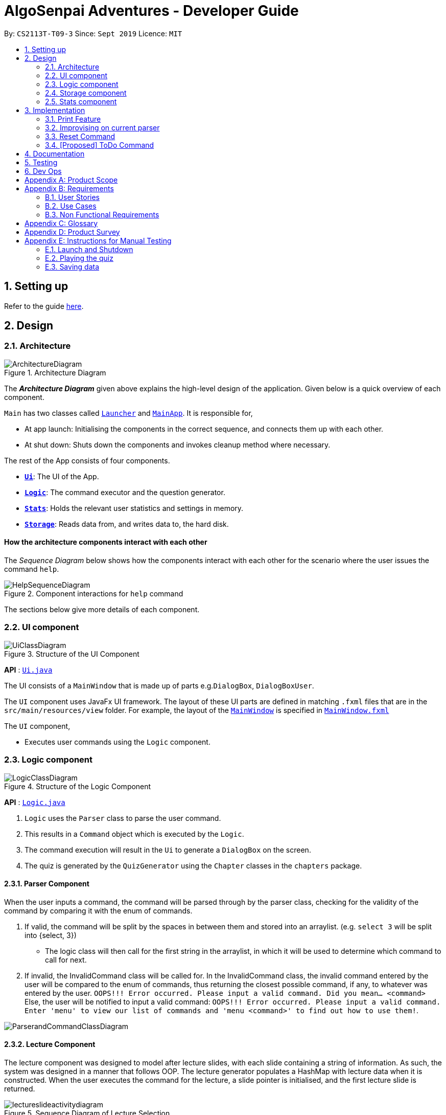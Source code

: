 = AlgoSenpai Adventures - Developer Guide
:site-section: DeveloperGuide
:toc:
:toc-title:
:toc-placement: preamble
:sectnums:
:imagesDir: images
:stylesDir: stylesheets
:xrefstyle: full
:experimental:
ifdef::env-github[]
:tip-caption: :bulb:
:note-caption: :information_source:
endif::[]
:repoURL: https://github.com/AY1920S1-CS2113T-T09-3/main

By: `CS2113T-T09-3`      Since: `Sept 2019`      Licence: `MIT`

== Setting up

Refer to the guide <<SettingUp#, here>>.

== Design

[[Design-Architecture]]
=== Architecture

.Architecture Diagram
image::ArchitectureDiagram.png[]

The *_Architecture Diagram_* given above explains the high-level design of the application. Given below is a quick overview of each component.


`Main` has two classes called link:https://github.com/AY1920S1-CS2113T-T09-3/main/blob/master/src/main/java/com/algosenpai/app/Launcher.java[`Launcher`] and link:https://github.com/AY1920S1-CS2113T-T09-3/main/blob/master/src/main/java/com/algosenpai/app/MainApp.java[`MainApp`]. It is responsible for,

* At app launch: Initialising the components in the correct sequence, and connects them up with each other.
* At shut down: Shuts down the components and invokes cleanup method where necessary.

The rest of the App consists of four components.

* <<Design-Ui,*`Ui`*>>: The UI of the App.
* <<Design-Logic,*`Logic`*>>: The command executor and the question generator.
* <<Design-Model,*`Stats`*>>: Holds the relevant user statistics and settings in memory.
* <<Design-Storage,*`Storage`*>>: Reads data from, and writes data to, the hard disk.

//Each of the four components
//
//* Defines its _API_ in an `interface` with the same name as the Component.
//* Exposes its functionality using a `{Component Name}Manager` class.
//
//For example, the `Logic` component (see the class diagram given below) defines it's API in the `Logic.java` interface and exposes its functionality using the `LogicManager.java` class.

//.Class Diagram of the Logic Component
//image::LogicClassDiagram.png[]

[discrete]
==== How the architecture components interact with each other

The _Sequence Diagram_ below shows how the components interact with each other for the scenario where the user issues the command `help`.

.Component interactions for `help` command
image::HelpSequenceDiagram.png[]

The sections below give more details of each component.

[[Design-Ui]]
=== UI component

.Structure of the UI Component
image::UiClassDiagram.png[]

*API* : link:https://github.com/AY1920S1-CS2113T-T09-3/main/blob/master/src/main/java/com/algosenpai/app/ui/Ui.java[`Ui.java`]

The UI consists of a `MainWindow` that is made up of parts e.g.`DialogBox`, `DialogBoxUser`.

The `UI` component uses JavaFx UI framework. The layout of these UI parts are defined in matching `.fxml` files that are in the `src/main/resources/view` folder. For example, the layout of the link:https://github.com/AY1920S1-CS2113T-T09-3/main/blob/master/src/main/java/com/algosenpai/app/ui/Ui.java[`MainWindow`] is specified in link:https://github.com/AY1920S1-CS2113T-T09-3/main/blob/master/src/main/resources/view/MainWindow.fxml[`MainWindow.fxml`]

The `UI` component,

* Executes user commands using the `Logic` component.

[[Design-Logic]]
=== Logic component

[[fig-LogicClassDiagram]]
.Structure of the Logic Component
image::LogicClassDiagram.png[]

*API* :
link:https://github.com/AY1920S1-CS2113T-T09-3/main/blob/master/src/main/java/com/algosenpai/app/logic/Logic.java[`Logic.java`]

.  `Logic` uses the `Parser` class to parse the user command.
.  This results in a `Command` object which is executed by the `Logic`.
.  The command execution will result in the `Ui` to generate a `DialogBox` on the screen.
.  The quiz is generated by the `QuizGenerator` using the `Chapter` classes in the `chapters` package.

//Given below is the Sequence Diagram for interactions within the `Logic` component for the `executeCommand("help")` API call.
//
//.Interactions Inside the Logic Component for the `help` Command
//image::DeleteSequenceDiagram.png[]

==== Parser Component

When the user inputs a command, the command will be parsed through by the parser class, checking for the validity of the command by comparing it with the enum of commands.

. If valid, the command will be split by the spaces in between them and stored into an arraylist. (e.g. `select 3` will be split into {select, 3})
    - The logic class will then call for the first string in the arraylist, in which it will be used to determine which command to call for next.
. If invalid, the InvalidCommand class will be called for. In the InvalidCommand class, the invalid command entered by the user will be compared to the enum of commands,
thus returning the closest possible command, if any, to whatever was entered by the user. `OOPS!!! Error occurred. Please input a valid command. Did you mean... <command>`
Else, the user will be notified to input a valid command: `OOPS!!! Error occurred. Please input a valid command. Enter 'menu' to view our list of commands and 'menu <command>' to find out how to use them!`.

image::ParserandCommandClassDiagram.png[]

==== Lecture Component

The lecture component was designed to model after lecture slides, with each slide containing a string of information. As such, the system was designed in a manner
that follows OOP. The lecture generator populates a HashMap with lecture data when it is constructed. When the user executes the command for the lecture,
a slide pointer is initialised, and the first lecture slide is returned.

[[fig-LectureSequenceDiagram]]
.Sequence Diagram of Lecture Selection
image::lectureslideactivitydiagram.png[]
*API* :
link:https://github.com/AY1920S1-CS2113T-T09-3/main/blob/master/src/main/java/com/algosenpai/app/logic/command/critical/ArcadeCommand.java[`ArcadeCommand.java`]

In Figure 5, the user executes the command `lecture sorting` which is passed from the UI to the Logic. Logic interprets it as a lecture and sends the command
to LectureGenerator, which instantiates all the lectures, and returns a confirmation string. The user executes `start` which gets handled by LectureCommand. LectureCommand
then returns a String containing the first slide to the user.


==== Quiz Component

The chapter component was designed to model after questions as you would expect in real life, with each specific question
containing methods and variables of a generic question. As such, the system was designed in a manner that follows OOP. Each
chapter contained the method to create different types of question related to that chapter.

[[fig-QuizSelectionSequenceDiagram]]
.Sequence Diagram of Quiz Selection
image::QuestionSelectionActivityDiagram.png[]
*API* :
link:https://github.com/AY1920S1-CS2113T-T09-3/main/blob/master/src/main/java/com/algosenpai/app/logic/chapters/QuizGenerator.java[`QuizGenerator.java`]


When the user selects a particular chapter for the quiz, the quiz generator is called.The quiz generator determines which
chapter should be called based on the user input. In this case, since the user inputs `quiz sorting`, it calls the ChapterSorting class.
The ChapterSorting Class is the class in charge of the random generation of questions related to the Chapter on Sorting.

In ChapterSorting, mainly 4 types of questions are available. In Fig.6, a random number is produced, leading to
the BubbleSortPassQuestion being generated. The BubbleSortPassQuestion generates a QuestionModel in the background before
passing it back to ChapterSorting and back to QuizGenerator.

.Class Diagram of ChapterSorting.
image::QuizSortingClassDiagram.png[]

This UML diagram shows a macro-view of the ChapterSorting class along with the important components, such as the questions involved.
It has 4 classes in it, all of which uses methods from an abstract Question class, along with other methods that are specific
to each question. In the example of BubbleSortPassesQuestion, some of the variables that are not part of the Question class are such
as arraySize, and the number of passes. There are also specific algorithms present in each Class that extends abstract Question class, such
as the BubbleSort algorithm, responsible for generating the correct answer for each question.

==== Arcade Component

The arcade component was designed to be similar to the quiz component. Certain steps could be circumvented since there was no storage component necessary.

[[fig-ArcadeClassDiagram]]
.Class Diagram of ArcadeCommand
image::ArcadeClassdiagram.png[]
*API* :
link:https://github.com/AY1920S1-CS2113T-T09-3/main/blob/master/src/main/java/com/algosenpai/app/logic/chapters/LectureGenerator.java[`LectureGenerator.java`]

In Fig 8, the HighScore of the user is a static variable used to keep track of the number of consecutive correct answers.
In every iteration, previous question will be updated to the current question, while the current question will be a new generated question.

[[fig-ArcadeActivityDiagram]]
.Activity Diagram of ArcadeCommand
image::ArcadeActivityDiagram.png[]

In Fig 9, the user starts the arcade. The question is generated and printed on the GUI. The user inputs an answer which is received by the
Logic component. The answer is referenced to the correct answer. If the answer is correct, the highscore counter is incremented and the next
question is generated and printed. But if the answer is wrong, Arcade mode will terminate and the highscore is printed on the GUI.



[[Design-Storage]]
=== Storage component

.Structure of the Storage Component
image::StorageClassDiagram.png[]

*API* : link:https://github.com/AY1920S1-CS2113T-T09-3/main/blob/master/src/main/java/com/algosenpai/app/storage/Storage.java[`Storage.java`]

The `Storage` class handles the reading and writing of user data to and from text files. It consists of two methods:

* `saveData`: Takes in a filename and a string, saves the string to the filename.
* `loadData`: Takes in a filename, returns the text in that file as a string.

A few implementation details to take note of:

. The `Storage` class only has static methods. This means that you do should not instantiate the object. The reasons
for doing this are:
- The class does not need to hold any state because of it's simple task,
so it does not make sense to instantiate an object.
- It is much more convenient to use, as you do not need to create a new `Storage` object for every storage operation.
. The methods handle strings, instead of the object that is being stored/retrieved.
This is so that methods can operate independently of what is being stored. The converting the object
to string and vice-versa has to be handled within that class. This pattern reduces coupling.
- The one situation which breaks this rule is when `loadData` is done on a file that doesn't exist yet.
In the current version, a default `UserStats` object is returned. Ideally this will be changed for the final version.

[[Design-Stats]]
=== Stats component

.Structure of the Stats Component
image::StatsClassDiagram.png[]

*API* : https://github.com/AY1920S1-CS2113T-T09-3/main/tree/master/src/main/java/com/algosenpai/app/stats[`Stats`]

The Stats component defines what data is stored permanently. It includes information about the user, and the
statistics for each chapter (such as correct answer %, number of attempts).

[discrete]
==== Relationship between Stats and `Storage`
The `Storage` component is used to store
this data permanently and retrieve it from storage later. An instance of `UserStats` is used to hold
and modify the data during runtime.

[discrete]
==== Description of the classes
* `ChapterStat` holds the statistics about the quiz attempts for that chapter, such as answer %, and number of attempts.
* `UserStats` holds an ArrayList of `ChapterStat` s, one for each chapter. It also holds some additional information
about the user, such as name, gender.

[discrete]
==== How to handle storage
Each class has a `toString` method that converts the data in that object to a string representation that can be
stored in the text file. If the name of your `UserStats` instance is `userStats`, pass
 `userStats.toString()` as the parameter to `Storage.saveData()`.

Similarly, each class has a static `parseString()` to convert a string to the object. Pass the result of
`Storage.loadData()` to `UserStats.parseString()` to get the `UserStats` object.

Note that `ChapterStat` has its own `parseString` and `toString` methods which are used by the corresponding `UserStats`
methods. This is done so increase modularity.

IMPORTANT: When editing the `toString` method, make sure to edit the corresponding `parseString` method (and vice-versa)

[discrete]
==== How to use `UserStats`
* After each quiz, use the `updateChapter` method to update that chapter's chapter data. Thereafter,
use the `saveUserStats` method to save those changes to permanent storage. In the current
implementation, "UserData.txt" is the hardcoded destination for saving user data

[discrete]
==== Handling an invalid String while parsing

If the String that is passed to `parseString` is not a valid object string, the `parseString` method
throws `FileParsingException`. You can choose to handle that exception by displaying an error message and/or
fixing the data file and/or silently ignoring it.


== Implementation

This section describes some noteworthy details on how certain features are implemented.

// tag::print[]
=== Print Feature
The print feature allows users to print his/her quiz, archived questions, or user information into a PDF.

`PrintCommand` and `PrintCommandFactory` class extends the `Command` abstract class. The abstract class contains
an abstract method `execute` to process user inputs.

`PrintArchiveCommand`, `PrintQuizCommand`, and `PrintUserCommand` extends the `PrintCommand` class. The
subclasses write the contents to PDF and return a status message. `PrintCommand` contains the methods
`isPdfFileExtension` and `isEmpty` to check the given filename has the `.pdf` file extension and the contents
to be printed is not empty.

As shown in the Class Diagram of Print Feature below, the print feature utilizes
https://www.tutorialspoint.com/design_pattern/factory_pattern.htm[Factory Design Pattern]. The `Logic` class
ask for a `Command` from the `PrintCommandFactory`. The `PrintCommandFactory` returns one of the following
`PrintArchiveCommand`, `PrintQuizCommand`, `PrintUserCommand`, and `PrintCommand`. Due to the navigability of
the association from `Logic` to `PrintCommandFactory`, instantiation of the `PrintCommand` and its
subclasses are not exposed to `Logic`. The output is finally passed from `PrintCommandFactory` to `Logic`.

New features to print content can be conveniently implemented by creating a subclass of `PrintCommand`
and registered in the factory class `PrintCommandFactory`.

[.center.text-center]
.Class Diagram of Print Feature
image::class_diagram_print_feature.png[width="500"]


==== Current Implementation
The current print commands added are:

* `print user <filename>.pdf` -- writes the user learning progress into PDF.
* `print archive <filename>.pdf` -- writes the archived questions into PDF.
* `print quiz <filename>.pdf` -- writes the quiz questions into PDF.

The methods to parse the user input are handled in `Parser` before passing to `PrintCommandFactory`.
Depending on the second argument `user`, `archive`, or `quiz` in the user input, the data from
user information, archived questions, or the quiz is printed to PDF.

==== Example: PrintArchiveCommand
The PrintArchiveCommand demonstrates how
https://www.tutorialspoint.com/design_pattern/factory_pattern.htm[Factory Design Pattern]
works well in this implementation. An example of the command `print archive archive.pdf` is
described below. A Sequence Diagram PrintArchiveCommand is provided for visual representation.

Step 1: The user launches the application. First, the user runs `quiz <chapter name>` to select a
quiz chapter, then runs `start` the quiz. The user answers the 10 questions in the quiz.

Step 2: When the user finishes the quiz, if he runs `print archive archive.pdf`, no PDF is created.
Instead, a message `Nothing in archive` is displayed on the `Ui` . This is because the user has not
archived any questions yet.

Step 3: After the user runs `archive 5`, the user successfully archived the 5th question in the quiz
(the first question starts from index 1). Currently, the users has one question archived. To archived
more questions, he can run `archive <x>` where x is the xth question in the quiz.

* Inside `Logic`, the `Parser` class has a static method `parseInput` that trims spacing on the two
ends of the user inputs. It also replaces multiple spacing between words to single spacing. Finally,
the user input is split by spacing and returned as an `ArrayList<String`.

* Inside `Logic`, the `Parser` class has a static method `isInteger` that checks whether the user
entered a number that can be converted to a number. Otherwise, an error message is displayed on the
`Ui`.

.Sequence Diagram of PrintArchiveCommand
image::print_command_activity.png[width="500"]


Step 4: The user can print the archived question to PDF. Running `print archive archive.pdf` will
create with the archived contents. A wrong input will instead display an error message on the `Ui`.

* Inside `PrintArchiveCommand`, the super class `PrintCommand` has two methods `isPdfFileExtension`
and `isEmpty` to check the filename has the extension `.pdf` and the contents to be printed is not
empty.

==== Design Considerations

===== Aspect: Software design of Print Feature (How to handle different types of printing?)

*Alternative 1 (current choice):* Implement
https://www.tutorialspoint.com/design_pattern/factory_pattern.htm[Factory Design Pattern]
in `PrintCommandFactory` to register and implement different printing instructions.

Pros: Exposing `PrintCommandFactory` only appears to be good software practice in terms of
abstraction, software is also scalable to support new printing features by registering
the new subclasses of `PrintCommand` in `PrintCommandFactory`.

Cons: Restricted to calling the method in `PrintCommandFactory`.

*Alternative 2:* Create a new method in `Logic` to handle different printing instructions.

Pros: Easy to implement and avoid the arrowhead style code. Faster to implement because there
is no need to create a new class

Cons: Un-scalable, and the code becomes more cluttered when new printing features are introduced.

*Alternative 3:* Return in the subclasses `PrintCommand` to handle different printing instructions.

Pros: Easy to implement and and less code inside `Logic`.

Cons: Un-scalable, and is a bad design practice to return the subclass in the super class.
// end::print[]

// tag::improvisedparser[]
=== Improvising on current parser

==== Implementation

The parser plays an important role in our application as it bridges the user's input to our program. This is why our parser
has to be robust to account for the different input styles that different users use.
While the current parser serves its purpose, it does not improve the user experience as it currently returns `???!` to
the user, which makes it significantly harder for new users to use our application.

==== Design Considerations

===== Aspect: How the improvised parser works

* ** Current Choice :** The current parser returns `???!` to the user.
** Pros: The user understands that the input command was not read correctly by the application.
** Cons: There is no help being provided to the user on the possible syntax of the command he wishes to use.
* ** Alternative :** It will be implemented under the invalid command, where the input string will be compared with our existing commands,
and the string with the highest similarity will be returned.
For example, unnecessary spaces in `me n u` or an accidental typo such as `seect` will be taken into consideration
and the strings `Did you mean.. menu?` and `Did you mean.. select?` would be returned respectively.
** Pros: The application will be more robust against input errors by the user throughout the application and will be
more user friendly since useful tips can be provided to them. Generally saves time and allows user to have a better
overall experience.
** Cons: This requires an extensive database of code to account for the different types of possible commands.

===== Aspect: Data structure to support the improvisation of parser

* Include a function to compare the number of similar characters between two strings will be needed,
and a function to pick out the command that is most similar to the command entered by the user will be needed.

// end::improvisedparser[]


// tag::reset[]
=== Reset Command

==== Implementation

The reset command is to be implemented to remove all the existing data the system has about the user.
That means that the storage is cleared, and there will be no history on the past quizzes attempted and the scores.

==== Design Considerations

===== Aspect: How reset command works

- User just has to enter `reset`
- If the data has not been reset, the system will then notify the user that such an action cannot be undone and will seek the user's confirmation
`Are you sure you want to reset? Data removed will not be retrievable. Y/N`
If the user enters `Y`, the data will be cleared and the user will be notified that `Your program has been reset`.
If the user enters `N` or any other random string, the system will inform the user that the `Reset operation failed!`.


===== Aspect: Data structure to support the reset command

- A reset command extending the existing command class will be needed

- Under the execute() block, the storage will then be called for it to be cleared.

* Pros: Efficient memory allocation as user can decide when to reset

// end::reset[]
=== [Proposed] ToDo Command

==== Proposed Implementation

This feature promotes benefits to users of all kinds. For experienced users, this command provides a way for them
to be refreshed on the concepts that they have learnt, while for inexperienced users, this encourages them to pick up
learning at a consistent pace.

==== Design Consideration

===== Aspect : Motivation
There must be an incentive for students who use this command. One proposal would be
to increase the amount of points awarded to users who set a todo and manages to complete it.

===== Aspect : How to improve on this
Todo chapters can be set by the application on a weekly basis. The application will cycle through the different chapters
and set a todo based on the week number. In this manner, users will be encouraged to focus more on a different chapter
at every week.

===== Aspect : Data Structure to support the ToDo Command
The todo task would likely be stored along with the user data in the text file. When the program starts, it does a check
on the expiry date of the task. We would be storing the todo task with a Date tagged to it, implementing Java.util.Date.
//tag::task[]

//end::task[]
== Documentation

Refer to the guide <<Documentation#, here>>.

== Testing

Refer to the guide <<Testing#, here>>.

== Dev Ops

Refer to the guide <<DevOps#, here>>.


[appendix]
== Product Scope

*Target user profile*:

- Wants to improve concepts in data structures and algorithms
- Wants to become faster at answering questions
- Dislikes learning concepts theoretically
- Prefers elements of fun in their learning
- Finds VisuAlgo boring, repetitive, and tedious to use

*Value Proposition*:
Offer a more time efficient, and fun platform to learn and practice data structures and algorithms.

[appendix]
== Requirements

=== User Stories
Priorities: High (must have) - `* * \*`, Medium (nice to have) - `* \*`, Low (unlikely to have) - `*`

[width="59%",cols="22%,<23%,<25%,<30%",options="header",]
|=======================================================================
|Priority |As a ... |I want to ... |So that I can...
| * * * | New User | See a summary of the commands available in the program | Have a brief idea of how to navigate through the program.
| * * * | User | Start the game | Start learning concepts immediately.
| * * * | User | Pause the game | Save the current quiz records and take a break.
| * * * | User | End the game | See the results for the current quiz.
| * * * | User | Go back to the previous question | Review the question and change my answer if necessary.
| * * * | User | Skip to the next question of the game | Move on to other questions that I am more confident in to avoid spending too much time on a single question.
| * * * | Weak User | See the results of the previous games I have played | Can see a tangible improvement in my quiz scores.
| * * * | Weak User | Choose to attempt the game only on a certain chapter | Work on my weaker areas.
| * * * | User | Continue the game which I have previously ended off with | Save time on trying to find out where I last ended off.
| * * * | User | Have an undo button | Reverse my actions if I typed the wrong command.
| * *  | User | Share and spread this game to my friends | Invite them to learn together.
| * *  | Average User | Get feedback on my performance | Identify my common misconceptions and work on those areas.
| * *  | User | Provide feedback to developers | Give them suggestions on what they can improve on.
| * *  | User | Receive notifications and reminders to complete a few games a day | Be more consistent with my learning.
| * *  | Easily Bored User | Experience a storyline | Learn in a less boring manner.
| * *  | Weak User | Have pictorial representations for the questions | Visualise the question better.
| * *  | Weak User | Have an explanation for any wrong answers | Learn faster from my mistakes.
| * *  | Strong User | Have a time limit | Challenge myself to perform better.
| * *  | Strong User | Have an arcade mode | Challenge myself to see how proficient I am in a topic.
| * *  | Weak User | Have a multiple choice option rather than open-ended | Practice on my concepts before attempting harder questions.
| * *  | User | Have a reset option | Replay the game if I'm done with the storyline.
| *  | Weak User | Clarify certain concepts with a virtual agent/chatbot | Build a stronger foundation for my weaker topics.
| *  | User | Be challenged every time I play the game | Improve incrementally as I play it more.
| *  | Advanced User | Get updates whenever the program has new levels | Explore new concepts and increase my understanding in data structures and algorithms.
| * * * | User | Set a to-do for certain topics   | Gradually pick up skills in programming without feeling overwhelmed.
| * * * | User | Get a reminder for my to-do chapters | Be notified if I have not revised on a particular topic.
| *  | User | Customise my own questions `[coming in v2.0]` | Test myself on questions I know I'm weak at.
| *  | User | Choose which character to play in the game `[coming in v2.0]` | Vary the experience I have in every game.
| * * | User | See my overall progress since I started the game `[coming in v2.0]`| See how much I have improved and learnt since then.
| * * | User | Have a recap section `[coming in v2.0]`| Have a quick reference to the topics without leaving the game.
| * | Competitive User | Have rewards in-game `[coming in v2.0]`| Feel motivated to clear the entire game.
|=======================================================================


=== Use Cases
(For all use cases below, the System is `AlgoSenpai` and the Actor is the `Student`, unless specified otherwise)

[discrete]
==== Play through a story
. User launches the game
. System starts and displays a welcome message
. User requests for the list of available stories
. System displays the list of stories
. User chooses a story to play
. System starts displaying questions from the story
. User enters an answer
. System displays the next question
. User enters an answer
(Steps 8 - 9 repeats until the game is over)
. System shows the result and returns to the main menu


[discrete]
===== Extensions
- User enters an invalid command/answer.

. System shows an error message and prompts the user to input a valid command
. User inputs a new command (Steps 1 and 2 repeats till the user has entered a valid command)


[discrete]
==== UC01: Have a summary of commands
. User enters the `menu` command
. System displays a list of commands

Use case ends.

[discrete]
==== UC02: Start quiz
. User enters the `start` command
. System displays the first question of the quiz

Use case ends.

[discrete]
==== UC03: Pause quiz
. User enters the `pause` command
. System pauses the ongoing quiz

Use case ends.

[discrete]
==== UC04: End quiz
. User enters the `end` command
. System exits user from the current quiz and shows him/her the results

Use case ends.

[discrete]
==== UC05: Revisit attempted questions
. User enters the `previous` command
. System displays the previous question

Use case ends.

[discrete]
==== UC06: Move to the next question
. User enters the `next` command
. System displays the next question

Use case ends.

[discrete]
==== UC07: View the history of the attempted quizzes
. User enters the `history` command
. System displays the results of all the quizzes attempted by the user

Use case ends.

[discrete]
==== UC08: Attempt quiz of a topic
. User enters the `chapters` command
. System displays the list of chapters
. User enters the number corresponding to the topic he/she would like to attempt
. System displays the first question of the selected chapter

Use case ends.

[discrete]
==== UC09: Resume quiz
. User enters the `resume` command
. System displays the next question from the uncompleted quiz

Use case ends.

[discrete]
==== UC10: Undo my answers
. User enters the `delete` command
. System  the previous action done by the user

Use case ends.

[discrete]
==== UC11: Share this game with my friends
. User enters the `share` command
. System displays the social media platforms for the user to choose from
. User selects one
. System displays a pop up message "This will be opened in a separate window, do you wish to continue? Y/N"
. User enters "Y" (If user accidentally entered "N", he/she will be redirected to the menu)
. User then selects the contact he/she wishes to send the invite to

Use case ends.

[discrete]
==== UC12: Get review on my performance
. User enters the `review` command
. System displays the review generated by a virtual agent

Use case ends.

[discrete]
==== UC13: Provide feedback to developers
. User enters the `feedback` command
. System displays "A separate window will be opened, do you wish to continue? Y/N"
. User enters "Y" (If the user accidentally enters "N", he/she will be redirected to the menu)
. A google form window is opened for the user to fill up

Use case ends.

[discrete]
==== UC14: Receive remainders for quizzes
. User enters the `settings` command
. System displays the settings menu
. User enters the timing(s) he/she would like to receive the reminders under the "reminder" window
. System will display a pop-up reminding the user to complete the quizzes at the specified timings

Use case ends.

[discrete]
==== UC15: Get help
. User enters the `help` command
. System displays the help menu

Use case ends.

[discrete]
==== UC16: Learn through animations
. User enters the `settings` command
. System displays the settings menu
. User clicks on for the animation section
. System turns on animations and returns to the quiz

Use case ends

[discrete]
==== UC17: View explanations for wrong answers
. User enters `help` command
. System displays the help menu
. User clicks on "explanation" and enters the question number he requires explanation for
. System displays the explanation for the selected question

Use case ends

[discrete]
==== UC18: Set time limit
. User enters `settings` command
. System displays the settings menu
. User inputs a number under the time limit section

Use case ends

[discrete]
==== UC19: Have a quest to complete
. User enters `quest` command
. System displays the list of quests available

Use case ends

[discrete]
==== UC20: Have MCQ instead of open-ended ones
. User enters `mode` command
. System displays the mode menu
. User clicks on "MCQ"

Use case ends

[discrete]
==== UC21: Have a reset option
. User enters `reset` command
. System clears all existing answers
. System displays the first question of the current quiz

Use case ends

[discrete]
==== UC22: Clarify concepts with an agent 24/7
. User enters `help` command
. System displays the help menu
. User opts for a live agent
. System starts a live chat with a live agent

Use case ends

[discrete]
==== UC23: Share my highest score with my friends
. User enters `history` command
. User enters `share` command
. System displays the social media platforms for the user to choose from
. User selects one
. System displays a pop up message "This will be opened in a separate window, do you wish to continue? Y/N"
. User enters "Y" (If user accidentally entered "N", he/she will be redirected to the menu)
. System displays a default post on the selected social media platform
. User can type his/her own caption and proceed to upload it

Use case ends

[discrete]
==== UC24: Print the quiz to pdf
. User enters `print` command
. System converts file to pdf and proceeds with the command

Use case ends

[discrete]
==== UC25: Listen to music during the quiz
. User enters `settings` command
. System displays settings menu
. User selects a playlist
. System starts to play the playlist and returns back to the menu/quiz

Use case ends

[discrete]
==== UC26: Archive difficult questions
. User enters `help` command
. System displays the help menu
. User clicks on "archive"
. System automatically archives the question the user is on

[discrete]
==== UC27: Take screenshots of the students' results
Actor: Tutor

. User enters `screenshot` command
. System automatically saves the screenshot into the user's hard disk

Use case ends

[discrete]
==== UC28: Interact with characters in the game
. User enters `interact` command
. System displays the list of users who are online
. User selects another user and a chat page pops up

Use case ends

[discrete]
==== UC29: Refer to the algorithms
. User enters `settings` command
. System displays the settings menu
. User selects "algorithm" option

Use case ends

[discrete]
==== UC30: Choose an answer verbally
. User enters `settings` command
. System displays the settings menu
. User selects "microphone" option

Use case ends


=== Non Functional Requirements

- The application should work on any mainstream OS with Java 11 installed to run the game.
- The computer should have a minimum of 320 by 300 screen resolution for the game to display.
- The computer should have a minimum of Intel I3 dual core processors for the game to run without notable sluggish.
- The user should be able to read, understand, and write English to complete the storyline in the game.
- The computer should have minimum 4GB of RAM to load the game.
- The user should be at least 16 years of age due to mature content.


[appendix]
== Glossary

[[mainstream-os]] Mainstream OS::
Windows, Linux, Unix, OS-X


[appendix]
== Product Survey


[appendix]
== Instructions for Manual Testing

Given below are instructions to test the app manually.

[NOTE]
These instructions only provide a starting point for testers to work on; testers are expected to do more _exploratory_ testing.

=== Launch and Shutdown

. Initial launch

.. Download the jar file and copy into an empty folder
.. Double-click the jar file +
   Expected: Shows the splash screen initially and then the main window will show with the welcome message. The window should be fixed.

. Exiting the program

.. Type `exit` into the user input box.
.. Expected: Application will shut down and close itself. +


=== Playing the quiz

. Starting and playing the quiz

.. Prerequisites: The user must not be in the quiz mode yet. Start the quiz mode using the `start` command.
.. Test case: `1` +
   Expected: The quiz will consume the user input as it will identify the input as the answer to the current question
   displayed and then show the next question in the quiz.
.. Test case: `back` +
   Expected: The previous question of the current quiz will be displayed. The user can then enter the
   answer to the current question.

_{ more test cases ... }_

=== Saving data


_{ more test cases ... }_

